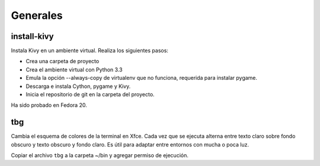 =========
Generales
=========

install-kivy
============

Instala Kivy en un ambiente virtual.  Realiza
los siguientes pasos:

- Crea una carpeta de proyecto
- Crea el ambiente virtual con Python 3.3
- Emula la opción --always-copy de virtualenv
  que no funciona, requerida para instalar
  pygame.
- Descarga e instala Cython, pygame y Kivy.
- Inicia el repositorio de git en la carpeta
  del proyecto.

Ha sido probado en Fedora 20.

tbg
===

Cambia el esquema de colores de la terminal
en Xfce.  Cada vez que se ejecuta alterna
entre texto claro sobre fondo obscuro y
texto obscuro y fondo claro.  Es útil para
adaptar entre entornos con mucha o poca luz.

Copiar el archivo ``tbg`` a la carpeta ~/bin
y agregar permiso de ejecución.
